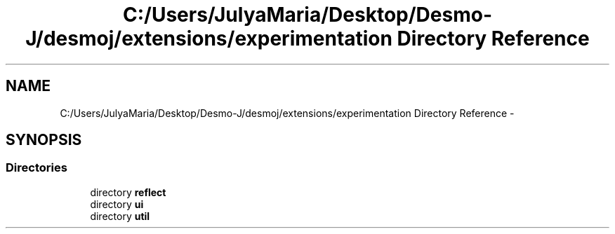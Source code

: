.TH "C:/Users/JulyaMaria/Desktop/Desmo-J/desmoj/extensions/experimentation Directory Reference" 3 "Wed Dec 4 2013" "Version 1.0" "Desmo-J" \" -*- nroff -*-
.ad l
.nh
.SH NAME
C:/Users/JulyaMaria/Desktop/Desmo-J/desmoj/extensions/experimentation Directory Reference \- 
.SH SYNOPSIS
.br
.PP
.SS "Directories"

.in +1c
.ti -1c
.RI "directory \fBreflect\fP"
.br
.ti -1c
.RI "directory \fBui\fP"
.br
.ti -1c
.RI "directory \fButil\fP"
.br
.in -1c
